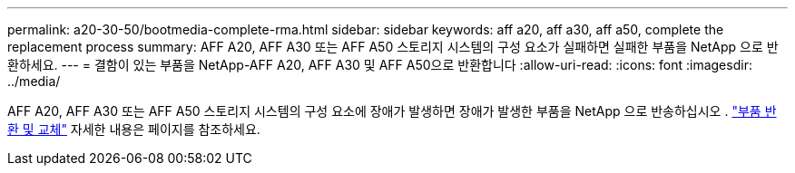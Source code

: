 ---
permalink: a20-30-50/bootmedia-complete-rma.html 
sidebar: sidebar 
keywords: aff a20, aff a30, aff a50, complete the replacement process 
summary: AFF A20, AFF A30 또는 AFF A50 스토리지 시스템의 구성 요소가 실패하면 실패한 부품을 NetApp 으로 반환하세요. 
---
= 결함이 있는 부품을 NetApp-AFF A20, AFF A30 및 AFF A50으로 반환합니다
:allow-uri-read: 
:icons: font
:imagesdir: ../media/


[role="lead"]
AFF A20, AFF A30 또는 AFF A50 스토리지 시스템의 구성 요소에 장애가 발생하면 장애가 발생한 부품을 NetApp 으로 반송하십시오 .  https://mysupport.netapp.com/site/info/rma["부품 반환 및 교체"] 자세한 내용은 페이지를 참조하세요.
